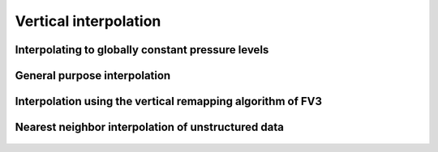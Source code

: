 Vertical interpolation
======================

Interpolating to globally constant pressure levels
--------------------------------------------------

   .. automethod:: vcm.interpolate.interpolate_to_pressure_levels

General purpose interpolation
-----------------------------

   .. automethod:: vcm.interpolate.interpolate_1d

Interpolation using the vertical remapping algorithm of FV3
-----------------------------------------------------------

   .. automethod:: vcm.cubedsphere.regrid_vertical

Nearest neighbor interpolation of unstructured data
---------------------------------------------------

   .. automethod:: vcm.interpolate.interpolate_unstructured
